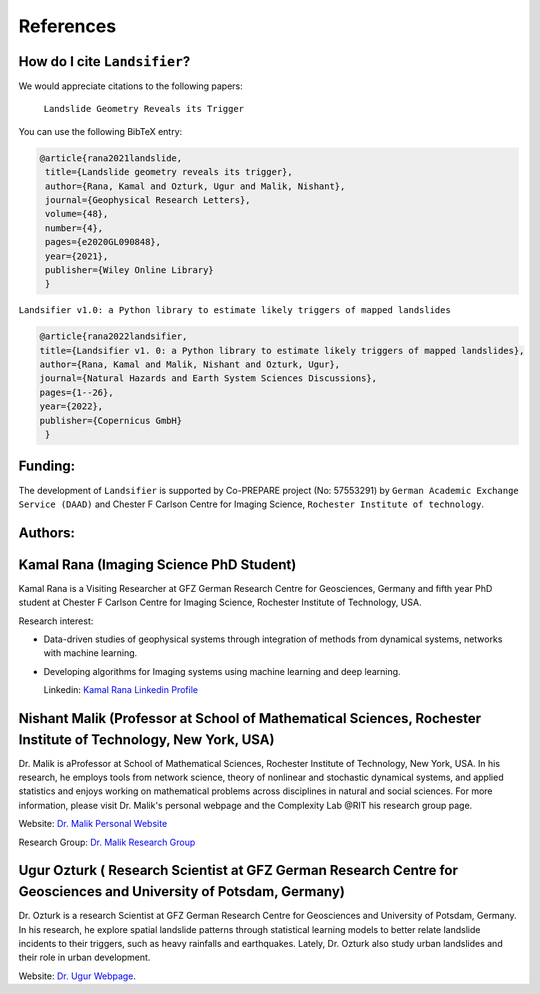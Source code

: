 References 
===========


How do I cite ``Landsifier``?
-------------------------------
We would appreciate citations to the following papers:

    ``Landslide Geometry Reveals its Trigger``  
You can use the following BibTeX entry:

.. code:: RST

 @article{rana2021landslide,
  title={Landslide geometry reveals its trigger},
  author={Rana, Kamal and Ozturk, Ugur and Malik, Nishant},
  journal={Geophysical Research Letters},
  volume={48},
  number={4},
  pages={e2020GL090848},
  year={2021},
  publisher={Wiley Online Library}
  }
  
``Landsifier v1.0: a Python library to estimate likely triggers of mapped landslides``
  
  
.. code:: RST

 @article{rana2022landsifier,
 title={Landsifier v1. 0: a Python library to estimate likely triggers of mapped landslides},
 author={Rana, Kamal and Malik, Nishant and Ozturk, Ugur},
 journal={Natural Hazards and Earth System Sciences Discussions},
 pages={1--26},
 year={2022},
 publisher={Copernicus GmbH}
  }     

Funding:
----------
The development of ``Landsifier``  is supported by Co-PREPARE project (No: 57553291) by ``German Academic Exchange Service (DAAD)`` 
and Chester F Carlson Centre for Imaging Science, ``Rochester Institute of technology``.

.. image:: Images/funding_institute.png
   :width: 1200 

Authors:
------------

Kamal Rana (Imaging Science PhD Student)
-----------------------------------------

Kamal Rana is a Visiting Researcher at GFZ German Research Centre for Geosciences, Germany and fifth year PhD student at Chester F Carlson Centre for Imaging   Science, Rochester Institute of Technology, USA.

Research interest:
  
- Data-driven studies of geophysical systems through integration of methods from dynamical systems, networks with machine learning.
- Developing algorithms for Imaging systems using machine learning and deep learning.

   
  Linkedin: `Kamal Rana Linkedin Profile <https://www.linkedin.com/in/kamal-rana-a73976103/>`_

  
  
Nishant Malik (Professor at School of Mathematical Sciences, Rochester Institute of Technology, New York, USA)
---------------------------------------------------------------------------------------------------------------

Dr. Malik is aProfessor at School of Mathematical Sciences, Rochester Institute of Technology, New York, USA. In his research, he employs tools from network science, theory of nonlinear and stochastic dynamical systems, and applied statistics and enjoys working on mathematical problems across disciplines in natural and social sciences. For more information, please visit Dr. Malik's personal webpage and the Complexity Lab @RIT his research group page.

Website: `Dr. Malik Personal Website <https://nishant-malik.github.io/>`_
  
Research Group: `Dr. Malik Research Group <https://nishant-malik.github.io/comp-lab.html>`_


Ugur Ozturk ( Research Scientist at GFZ German Research Centre for Geosciences and University of Potsdam, Germany)
-------------------------------------------------------------------------------------------------------------------

Dr. Ozturk is a research Scientist at GFZ German Research Centre for Geosciences and University of Potsdam, Germany. In his research, he explore spatial landslide patterns through statistical learning models to better relate landslide incidents to their triggers, such as heavy rainfalls and earthquakes. Lately, Dr. Ozturk also study urban landslides and their role in urban development.

Website: `Dr. Ugur Webpage <https://www.gfz-potsdam.de/en/staff/ugur.oeztuerk/sec26>`_.

